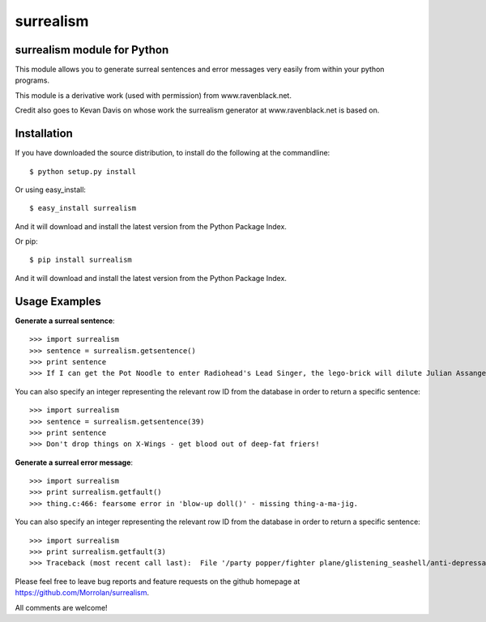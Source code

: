 surrealism
==========

surrealism module for Python
----------------------------


This module allows you to generate surreal sentences and error messages very easily from within your python programs.  


This module is a derivative work (used with permission) from www.ravenblack.net.  


Credit also goes to Kevan Davis on whose work the surrealism generator at www.ravenblack.net is based on.


Installation
------------

If you have downloaded the source distribution, to install do the following at the commandline: 

::
   
   $ python setup.py install


Or using easy_install:

::

   $ easy_install surrealism


And it will download and install the latest version from the Python Package Index.


Or pip:

::

   $ pip install surrealism


And it will download and install the latest version from the Python Package Index.




Usage Examples
--------------

**Generate a surreal sentence**:

::

   >>> import surrealism
   >>> sentence = surrealism.getsentence()
   >>> print sentence
   >>> If I can get the Pot Noodle to enter Radiohead's Lead Singer, the lego-brick will dilute Julian Assange and I'll be able to spy on Neil Armstrong!

You can also specify an integer representing the relevant row ID from the database in order to return a specific sentence:

::

   >>> import surrealism
   >>> sentence = surrealism.getsentence(39)
   >>> print sentence
   >>> Don't drop things on X-Wings - get blood out of deep-fat friers!

   
**Generate a surreal error message**:

::

   >>> import surrealism
   >>> print surrealism.getfault()
   >>> thing.c:466: fearsome error in 'blow-up doll()' - missing thing-a-ma-jig.

You can also specify an integer representing the relevant row ID from the database in order to return a specific sentence:

::

   >>> import surrealism
   >>> print surrealism.getfault(3)
   >>> Traceback (most recent call last):  File '/party popper/fighter plane/glistening_seashell/anti-depressant.py', line 20, in straggly_particle accelerator.  waterproofError: salmon mousse did not deep-fry hand-drill.


Please feel free to leave bug reports and feature requests on the github homepage at https://github.com/Morrolan/surrealism.

All comments are welcome!



